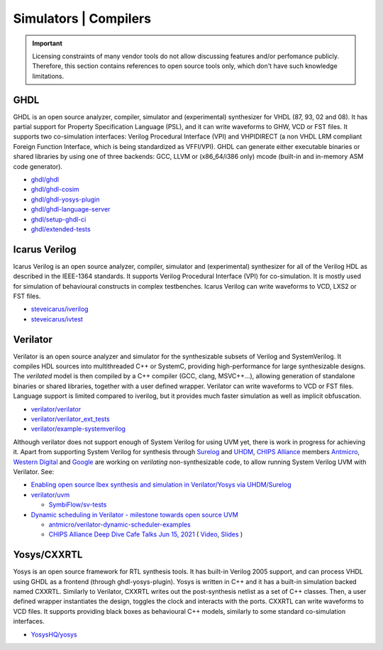.. _OSVB:Simulators:

Simulators | Compilers
######################

.. IMPORTANT::
  Licensing constraints of many vendor tools do not allow discussing features and/or perfomance publicly. Therefore, this
  section contains references to open source tools only, which don't have such knowledge limitations.

GHDL
====

GHDL is an open source analyzer, compiler, simulator and (experimental) synthesizer for VHDL (87, 93, 02 and 08). It has
partial support for Property Specification Language (PSL), and it can write waveforms to GHW, VCD or FST files. It supports
two co-simulation interfaces: Verilog Procedural Interface (VPI) and VHPIDIRECT (a non VHDL LRM compliant Foreign Function
Interface, which is being standardized as VFFI/VPI). GHDL can generate either executable binaries or shared libraries by
using one of three backends: GCC, LLVM or (x86_64/i386 only) mcode (built-in and in-memory ASM code generator).

* `ghdl/ghdl <https://github.com/ghdl/ghdl>`__
* `ghdl/ghdl-cosim <https://github.com/ghdl/ghdl-cosim>`__
* `ghdl/ghdl-yosys-plugin <https://github.com/ghdl/ghdl-yosys-plugin>`__
* `ghdl/ghdl-language-server <https://github.com/ghdl/ghdl-language-server>`__
* `ghdl/setup-ghdl-ci <https://github.com/ghdl/setup-ghdl-ci>`__
* `ghdl/extended-tests <https://github.com/ghdl/extended-tests>`__

Icarus Verilog
==============

Icarus Verilog is an open source analyzer, compiler, simulator and (experimental) synthesizer for all of the Verilog HDL as
described in the IEEE-1364 standards. It supports Verilog Procedural Interface (VPI) for co-simulation. It is mostly used
for simulation of behavioural constructs in complex testbenches. Icarus Verilog can write waveforms to VCD, LXS2 or FST files.

* `steveicarus/iverilog <https://github.com/steveicarus/iverilog>`__
* `steveicarus/ivtest <https://github.com/steveicarus/ivtest>`__

.. _OSVB:Simulators:Verilator:

Verilator
=========

Verilator is an open source analyzer and simulator for the synthesizable subsets of Verilog and SystemVerilog.
It compiles HDL sources into multithreaded C++ or SystemC, providing high-performance for large synthesizable designs.
The *verilated* model is then compiled by a C++ compiler (GCC, clang, MSVC++...), allowing generation of standalone
binaries or shared libraries, together with a user defined wrapper.
Verilator can write waveforms to VCD or FST files.
Language support is limited compared to iverilog, but it provides much faster simulation as well as implicit
obfuscation.

* `verilator/verilator <https://github.com/verilator/verilator>`__
* `verilator/verilator_ext_tests <https://github.com/verilator/verilator_ext_tests>`__
* `verilator/example-systemverilog <https://github.com/verilator/example-systemverilog>`__

Although verilator does not support enough of System Verilog for using UVM yet, there is work in progress for achieving
it.
Apart from supporting System Verilog for synthesis through `Surelog <https://hdl.github.io/awesome/items/surelog/>`__
and `UHDM <https://hdl.github.io/awesome/items/uhdm/>`__, `CHIPS Alliance <https://chipsalliance.org/>`__ members
`Antmicro <https://antmicro.com>`__, `Western Digital <https://www.westerndigital.com/>`__ and `Google <https://www.google.com/>`__
are working on *verilating* non-synthesizable code, to allow running System Verilog UVM with Verilator.
See:

* `Enabling open source Ibex synthesis and simulation in Verilator/Yosys via UHDM/Surelog <https://antmicro.com/blog/2020/12/ibex-support-in-verilator-yosys-via-uhdm-surelog/>`__

* `verilator/uvm <https://github.com/verilator/uvm>`__

  * `SymbiFlow/sv-tests <https://github.com/SymbiFlow/sv-tests>`__

* `Dynamic scheduling in Verilator - milestone towards open source UVM <https://antmicro.com/blog/2021/05/dynamic-scheduling-in-verilator/>`__

  * `antmicro/verilator-dynamic-scheduler-examples <https://github.com/antmicro/verilator-dynamic-scheduler-examples>`__
  * `CHIPS Alliance Deep Dive Cafe Talks Jun 15, 2021 <https://linuxfoundation.org/webinars/dynamic-scheduling-in-verilator-presented-by-antmicro/>`__
    (
    `Video <https://www.youtube.com/watch?v=s7ivKvXGS74>`__,
    `Slides <https://chipsalliance.org/wp-content/uploads/sites/83/2021/06/Dynamic-Scheduling-in-Verilator-CHIPS-1.pdf>`__
    )

Yosys/CXXRTL
============

Yosys is an open source framework for RTL synthesis tools. It has built-in Verilog 2005 support, and can process VHDL using
GHDL as a frontend (through ghdl-yosys-plugin). Yosys is written in C++ and it has a built-in simulation backed named CXXRTL.
Similarly to Verilator, CXXRTL writes out the post-synthesis netlist as a set of C++ classes. Then, a user defined wrapper
instantiates the design, toggles the clock and interacts with the ports. CXXRTL can write waveforms to VCD files. It supports
providing black boxes as behavioural C++ models, similarly to some standard co-simulation interfaces.

* `YosysHQ/yosys <https://github.com/YosysHQ/yosys>`__
